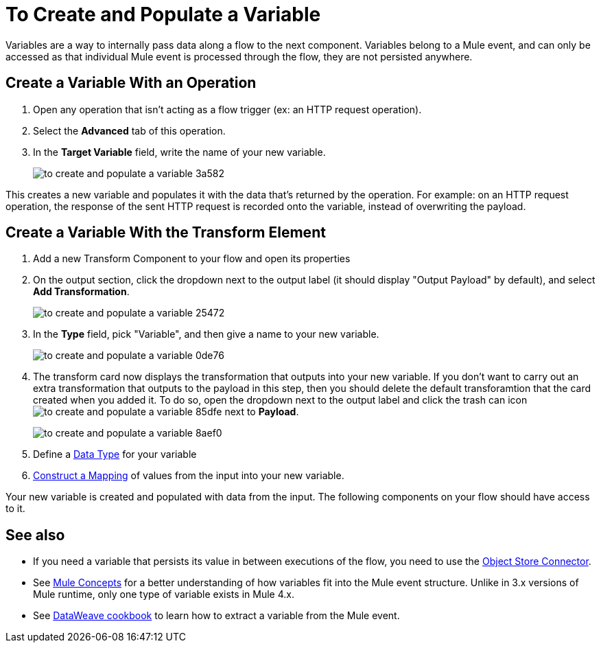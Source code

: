 = To Create and Populate a Variable


Variables are a way to internally pass data along a flow to the next component. Variables belong to a Mule event, and can only be accessed as that individual Mule event is processed through the flow, they are not persisted anywhere.



== Create a Variable With an Operation


. Open any operation that isn't acting as a flow trigger (ex: an HTTP request operation).

. Select the *Advanced* tab of this operation.

. In the *Target Variable* field, write the name of your new variable.
+
image:to-create-and-populate-a-variable-3a582.png[]

////
. Optional: open the *Output* tab of the operation (on the top margin), select the newly created variable and assign a Data Type to it.
////

This creates a new variable and populates it with the data that's returned by the operation. For example: on an HTTP request operation, the response of the sent HTTP request is recorded onto the variable, instead of overwriting the payload.


== Create a Variable With the Transform Element

. Add a new Transform Component to your flow and open its properties

. On the output section, click the dropdown next to the output label (it should display "Output Payload" by default), and select *Add Transformation*.
+
image:to-create-and-populate-a-variable-25472.png[]

. In the *Type* field, pick "Variable", and then give a name to your new variable.

+
image:to-create-and-populate-a-variable-0de76.png[]

. The transform card now displays the transformation that outputs into your new variable. If you don't want to carry out an extra transformation that outputs to the payload in this step, then you should delete the default transforamtion that the card created when you added it. To do so, open the dropdown next to the output label and click the trash can icon image:to-create-and-populate-a-variable-85dfe.png[] next to *Payload*.

+
image:to-create-and-populate-a-variable-8aef0.png[]

. Define a link:/designer-center/v/1.0/to-manage-data-types[Data Type] for your variable

. link:/design-center/v/1.0/graphically-construct-mapping-design-center-task[Construct a Mapping] of values from the input into your new variable.


Your new variable is created and populated with data from the input. The following components on your flow should have access to it.


== See also

* If you need a variable that persists its value in between executions of the flow, you need to use the link:/connectors/object-store-connector[Object Store Connector].

* See link:/mule-user-guide/v/4.0/mule-concepts[Mule Concepts] for a better understanding of how variables fit into the Mule event structure. Unlike in 3.x versions of Mule runtime, only one type of variable exists in Mule 4.x.

* See link:/mule-user-guide/v/4.0/dataweave-cookbook-extract-data[DataWeave cookbook] to learn how to extract a variable from the Mule event.
